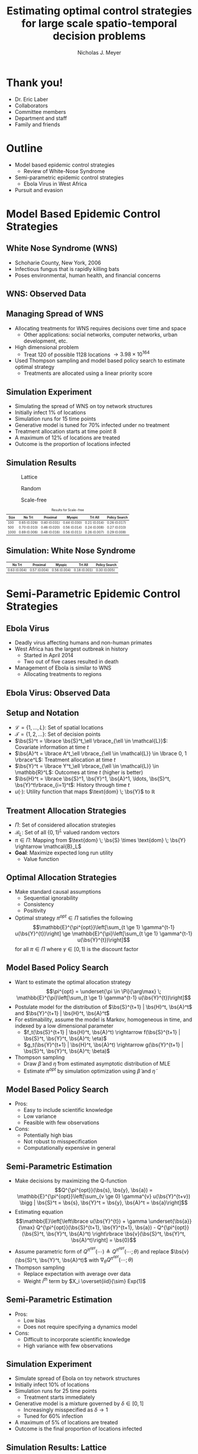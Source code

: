 #+title: Estimating optimal control strategies for large scale spatio-temporal decision problems
#+author: Nicholas J. Meyer

#+STARTUP: showeverything

#+REVEAL_ROOT: ../libs/reveal-js

#+REVEAL_THEME: simple

#+REVEAL_EXTRA_CSS: customize_theme.css

#+REVEAL_EXTRA_JS: {src: './bodymovin.js'}, {src: './anim_svg.js'}

#+OPTIONS: toc:nil num:nil timestamp:nil

#+REVEAL_TRANS: none

#+BIBLIOGRAPHY: ./sources.bib

#+REVEAL_HTML: <div class="math-jax-custom-commands">
\(\newcommand{\bs}{\boldsymbol}\)
#+REVEAL_HTML: </div>

* Thank you!
  - Dr. Eric Laber
  - Collaborators
  - Committee members
  - Department and staff
  - Family and friends


* Outline
  - Model based epidemic control strategies
    - Review of White-Nose Syndrome
  - Semi-parametric epidemic control strategies
    - Ebola Virus in West Africa
  - Pursuit and evasion


* Model Based Epidemic Control Strategies
  :PROPERTIES:
  :HTML_CONTAINER_CLASS: centered-title
  :END:


** White Nose Syndrome (WNS)
  #+REVEAL_HTML: <div class="columns">

  #+REVEAL_HTML: <div class="column">
  - Schoharie County, New York, 2006
  - Infectious fungus that is rapidly killing bats
  - Poses environmental, human health, and financial concerns

  #+REVEAL_HTML: </div>

  #+REVEAL_HTML: <div class="column">
  [[./figures/wnsPhoto.jpg]]
  #+REVEAL_HTML: </div>

  #+REVEAL_HTML: </div>


** WNS: Observed Data
   [[./figures/observed_infection_col.svg]]


** Managing Spread of WNS
   - Allocating treatments for WNS requires decisions over time and
     space
     - Other applications: social networks, computer networks, urban
       development, etc.
   - High dimensional problem
     - Treat 120 of possible 1128 locations \(\rightarrow 3.98 \times
       10^{164}\)
   - Used Thompson sampling and model based policy search to estimate
     optimal strategy
     - Treatments are allocated using a linear priority score


** Simulation Experiment
    - Simulating the spread of WNS on toy network structures
    - Initially infect 1% of locations
    - Simulation runs for 15 time points
    - Generative model is tuned for 70% infected under no treatment
    - Treatment allocation starts at time point 8
    - A maximum of 12% of locations are treated
    - Outcome is the proportion of locations infected


# ** Simulation: Grid Structure
#    #+REVEAL_HTML: <div class="columns">

#    #+REVEAL_HTML: <div class="column" style="padding: 0 0">
#    #+ATTR_HTML: :width 65%
#    [[./figures/grid_10x10.svg]]
#    #+REVEAL_HTML: </div>

#    #+REVEAL_HTML: <div class="column" style="padding: 0 0">
#    #+ATTR_HTML: :width 65%
#    [[./figures/grid_20x25.svg]]
#    #+REVEAL_HTML: </div>

#    #+REVEAL_HTML: <div class="column" style="padding: 0 0">
#    #+ATTR_HTML: :width 65%
#    [[./figures/grid_40x25.svg]]
#    #+REVEAL_HTML: </div>

#    #+REVEAL_HTML: </div>

#    #+ATTR_HTML: :style font-size:0.6em
#    | Size | No Trt       | Proximal     | Myopic       | Trt All      | Policy Search |
#    |------+--------------+--------------+--------------+--------------+---------------|
#    |  100 | 0.71 (0.018) | 0.38 (0.026) | 0.37 (0.024) | 0.18 (0.010) | 0.28 (0.016)  |
#    |  500 | 0.69 (0.011) | 0.41 (0.014) | 0.37 (0.015) | 0.18 (0.006) | 0.27 (0.011)  |
#    | 1000 | 0.70 (0.007) | 0.45 (0.010) | 0.45 (0.011) | 0.22 (0.005) | 0.29 (0.008)  |



# ** Simulation: Random Structure
#    #+REVEAL_HTML: <div class="columns">

#    #+REVEAL_HTML: <div class="column" style="padding: 0 0">
#    #+ATTR_HTML: :width 65%
#    [[./figures/random_100.svg]]
#    #+REVEAL_HTML: </div>

#    #+REVEAL_HTML: <div class="column" style="padding: 0 0">
#    #+ATTR_HTML: :width 65%
#    [[./figures/random_500.svg]]
#    #+REVEAL_HTML: </div>

#    #+REVEAL_HTML: <div class="column" style="padding: 0 0">
#    #+ATTR_HTML: :width 65%
#    [[./figures/random_1000.svg]]
#    #+REVEAL_HTML: </div>

#    #+REVEAL_HTML: </div>

#    #+ATTR_HTML: :style font-size:0.6em
#    | Size | No Trt       | Proximal     | Myopic       | Trt All      | Policy Search |
#    |------+--------------+--------------+--------------+--------------+---------------|
#    |  100 | 0.72 (0.021) | 0.30 (0.021) | 0.38 (0.027) | 0.21 (0.012) | 0.29 (0.017)  |
#    |  500 | 0.68 (0.009) | 0.24 (0.007) | 0.32 (0.009) | 0.22 (0.004) | 0.22 (0.005)  |
#    | 1000 | 0.69 (0.008) | 0.24 (0.007) | 0.32 (0.009) | 0.20 (0.003) | 0.21 (0.004)  |



** Simulation Results
   #+REVEAL_HTML: <div class="columns">

   #+REVEAL_HTML: <div class="column" style="padding: 0 0">
   #+CAPTION: Lattice
   #+ATTR_HTML: :width 65%
   [[./figures/grid_10x10.svg]]
   #+REVEAL_HTML: </div>

   #+REVEAL_HTML: <div class="column" style="padding: 0 0">
   #+CAPTION: Random
   #+ATTR_HTML: :width 65%
   [[./figures/random_100.svg]]
   #+REVEAL_HTML: </div>

   #+REVEAL_HTML: <div class="column" style="padding: 0 0">
   #+CAPTION: Scale-free
   #+ATTR_HTML: :width 65%
   [[./figures/barabasi_100.svg]]
   #+REVEAL_HTML: </div>

   #+REVEAL_HTML: </div>

   #+CAPTION: Results for Scale-free
   #+ATTR_HTML: :style font-size:0.6em
   | Size | No Trt       | Proximal     | Myopic       | Trt All      | Policy Search |
   |------+--------------+--------------+--------------+--------------+---------------|
   |  100 | 0.65 (0.026) | 0.40 (0.031) | 0.44 (0.030) | 0.21 (0.014) | 0.26 (0.017)  |
   |  500 | 0.70 (0.010) | 0.46 (0.020) | 0.56 (0.014) | 0.24 (0.008) | 0.27 (0.010)  |
   | 1000 | 0.69 (0.006) | 0.48 (0.016) | 0.56 (0.011) | 0.26 (0.007) | 0.29 (0.008)  |


** Simulation: White Nose Syndrome
   #+ATTR_HTML: :width 65%
   [[./figures/observed_infection_col.svg]]

   #+ATTR_HTML: :style font-size:0.6em
   | No Trt       | Proximal     | Myopic       | Trt All      | Policy Search |
   |--------------+--------------+--------------+--------------+---------------|
   | 0.63 (0.004) | 0.57 (0.004) | 0.56 (0.004) | 0.18 (0.001) | 0.30 (0.005)  |


* Semi-Parametric Epidemic Control Strategies
  :PROPERTIES:
  :HTML_CONTAINER_CLASS: centered-title
  :END:


** Ebola Virus
   - Deadly virus affecting humans and non-human primates
   - West Africa has the largest outbreak in history
     - Started in April 2014
     - Two out of five cases resulted in death
   - Management of Ebola is similar to WNS
     - Allocating treatments to regions


** Ebola Virus: Observed Data
  #+ATTR_HTML: :width 75%
  [[./figures/ebola_obs_outbreaks.svg]]


** Setup and Notation
   - \(\mathcal{L} = \lbrace 1, \ldots, L \rbrace\): Set of spatial
     locations
   - \(\mathcal{T} = \lbrace 1, 2, \ldots \rbrace\): Set of decision
     points
   - \(\bs{S}^t = \lbrace \bs{S}^t_\ell \rbrace_{\ell \in \mathcal{L}}\):
     Covariate information at time \(t\)
   - \(\bs{A}^t = \lbrace A^t_\ell \rbrace_{\ell \in \mathcal{L}} \in
     \lbrace 0, 1 \rbrace^L\): Treatment allocation at time \(t\)
   - \(\bs{Y}^t = \lbrace Y^t_\ell \rbrace_{\ell \in \mathcal{L}} \in
     \mathbb{R}^L\): Outcomes at time \(t\) (higher is better)
   - \(\bs{H}^t = \lbrace \bs{S}^1, \bs{Y}^1, \bs{A}^1, \ldots,
     \bs{S}^t, \bs{Y}^t\rbrace_{i=1}^t\): History through time \(t\)
   - \(u(\cdot)\): Utility function that maps \(\text{dom} \; \bs{Y}\) to
     \(\mathbb{R}\)


** Treatment Allocation Strategies
   - \(\Pi\): Set of considered allocation strategies
   - \(\mathcal{B}_L\): Set of all \(\lbrace 0, 1\rbrace^L\) valued
     random vectors
   - \(\pi\in\Pi\): Mapping from \(\text{dom} \; \bs{S} \times
     \text{dom} \; \bs{Y} \rightarrow \mathcal{B}_L\)
   - *Goal*: Maximize expected long run utility
     - Value function


** Optimal Allocation Strategies
   - Make standard causal assumptions
     - Sequential ignorability
     - Consistency
     - Positivity
   - Optimal strategy \(\pi^{opt} \in \Pi\) satisfies the following
     \[\mathbb{E}^{\pi^{opt}}\left[\sum_{t \ge 1} \gamma^{t-1}
     u(\bs{Y}^{t})\right] \ge \mathbb{E}^{\pi}\left[\sum_{t \ge 1}
     \gamma^{t-1} u(\bs{Y}^{t})\right]\] for all \(\pi \in \Pi\) where
     \(\gamma \in [0,1)\) is the discount factor


** Model Based Policy Search
   - Want to estimate the optimal allocation strategy \[\pi^{opt} =
     \underset{\pi \in \Pi}{\arg\max} \; \mathbb{E}^{\pi}\left[\sum_{t
     \ge 1} \gamma^{t-1} u(\bs{Y}^{t})\right]\]
   - Postulate model for the distribution of \(\bs{S}^{t+1} |
     \bs{H}^t, \bs{A}^t\) and \(\bs{Y}^{t+1} | \bs{H}^t, \bs{A}^t\)
   - For estimability, assume the model is Markov, homogeneous in
     time, and indexed by a low dimensional parameter
     - \(f_t(\bs{S}^{t+1} | \bs{H}^t, \bs{A}^t) \rightarrow
       f(\bs{S}^{t+1} | \bs{S}^t, \bs{Y}^t, \bs{A}^t; \eta)\)
     - \(g_t(\bs{Y}^{t+1} | \bs{H}^t, \bs{A}^t) \rightarrow
       g(\bs{Y}^{t+1} | \bs{S}^t, \bs{Y}^t, \bs{A}^t; \beta)\)
   - Thompson sampling
     - Draw \(\widetilde{\beta}\) and \(\widetilde{\eta}\) from estimated
       asymptotic distribution of MLE
     - Estimate \(\pi^{opt}\) by simulation optimization using
       \(\widetilde{\beta}\) and \(\widetilde{\eta}\)


** Model Based Policy Search
   - Pros:
     - Easy to include scientific knowledge
     - Low variance
     - Feasible with few observations
   - Cons:
     - Potentially high bias
     - Not robust to misspecification
     - Computationally expensive in general


** Semi-Parametric Estimation
   - Make decisions by maximizing the Q-function
     \[Q^{\pi^{opt}}(\bs{s}, \bs{y}, \bs{a}) =
     \mathbb{E}^{\pi^{opt}}\left[\sum_{v \ge 0} \gamma^{v}
     u(\bs{Y}^{t+v}) \bigg | \bs{S}^t = \bs{s}, \bs{Y}^t = \bs{y},
     \bs{A}^t = \bs{a}\right]\]
   - Estimating equation \[\mathbb{E}\left[\left\lbrace
     u(\bs{Y}^{t}) + \gamma \underset{\bs{a}}{\max}
     Q^{\pi^{opt}}(\bs{S}^{t+1}, \bs{Y}^{t+1}, \bs{a}) -
     Q^{\pi^{opt}}(\bs{S}^t, \bs{Y}^t, \bs{A}^t) \right\rbrace
     \bs{v}(\bs{S}^t, \bs{Y}^t, \bs{A}^t)\right] = \bs{0}\]
   - Assume parametric form of \(Q^{\pi^{opt}}(\cdots) \triangleq
     Q^{\pi^{opt}}(\cdots; \theta)\) and replace \(\bs{v}(\bs{S}^t,
     \bs{Y}^t, \bs{A}^t)\) with \(\nabla_\theta Q^{\pi^{opt}}(\cdots;
     \theta)\)
   - Thompson sampling
     - Replace expectation with average over data
     - Weight \(i^{th}\) term by \(X_i \overset{iid}{\sim} Exp(1)\)


** Semi-Parametric Estimation
   - Pros:
     - Low bias
     - Does not require specifying a dynamics model
   - Cons:
     - Difficult to incorporate scientific knowledge
     - High variance with few observations


** Simulation Experiment
   - Simulate spread of Ebola on toy network structures
   - Initially infect 10% of locations
   - Simulation runs for 25 time points
     - Treatment starts immediately
   - Generative model is a mixture governed by \(\delta \in [0, 1]\)
     - Increasingly misspecified as \(\delta \rightarrow 1\)
     - Tuned for 60% infection
   - A maximum of 5% of locations are treated
   - Outcome is the final proportion of locations infected


** Simulation Results: Lattice
   #+REVEAL_HTML: <div class="columns" style="margin:0 2em 0 3em">

   #+REVEAL_HTML: <div class="column">
   #+ATTR_HTML: :width 90%
   [[./figures/grid_10x10.svg]]
   #+REVEAL_HTML: </div>

   #+REVEAL_HTML: <div class="column">
   #+ATTR_HTML: :width 90%
   [[./figures/grid_20x25.svg]]
   #+REVEAL_HTML: </div>

   #+REVEAL_HTML: <div class="column">
   #+ATTR_HTML: :width 90%
   [[./figures/grid_40x25.svg]]
   #+REVEAL_HTML: </div>

   #+REVEAL_HTML: </div>

   #+ATTR_HTML: :width 85%
   [[./figures/toy_sim_results_grid.svg]]


** Simulation Results: Random
   #+REVEAL_HTML: <div class="columns" style="margin:0 2em 0 3em">

   #+REVEAL_HTML: <div class="column">
   #+ATTR_HTML: :width 90%
   [[./figures/random_100.svg]]
   #+REVEAL_HTML: </div>

   #+REVEAL_HTML: <div class="column">
   #+ATTR_HTML: :width 90%
   [[./figures/random_500.svg]]
   #+REVEAL_HTML: </div>

   #+REVEAL_HTML: <div class="column">
   #+ATTR_HTML: :width 90%
   [[./figures/random_1000.svg]]
   #+REVEAL_HTML: </div>

   #+REVEAL_HTML: </div>

   #+ATTR_HTML: :width 85%
   [[./figures/toy_sim_results_random.svg]]



** Simulation Results: Scale-free
   #+REVEAL_HTML: <div class="columns" style="margin:0 2em 0 3em">

   #+REVEAL_HTML: <div class="column">
   #+ATTR_HTML: :width 90%
   [[./figures/barabasi_100.svg]]
   #+REVEAL_HTML: </div>

   #+REVEAL_HTML: <div class="column">
   #+ATTR_HTML: :width 90%
   [[./figures/barabasi_500.svg]]
   #+REVEAL_HTML: </div>

   #+REVEAL_HTML: <div class="column">
   #+ATTR_HTML: :width 90%
   [[./figures/barabasi_1000.svg]]
   #+REVEAL_HTML: </div>

   #+REVEAL_HTML: </div>

   #+ATTR_HTML: :width 85%
   [[./figures/toy_sim_results_barabasi.svg]]


** Simulation Results: Ebola
   #+ATTR_HTML: :width 65%
   [[./figures/ebola_obs_outbreaks.svg]]

   #+ATTR_HTML: :style font-size:0.6em
   | None            | Random          | Proximal        | Myopic          | Model based     |
   |-----------------+-----------------+-----------------+-----------------+-----------------|
   | 0.69 (0.0038)   | 0.64 (0.0040)   | 0.61 (0.0040)   | 0.58 (0.0041)   | 0.52 (0.0042)   |



** Future Work
   - Immediate detection of outbreaks
   - Known network structure
   - Adaptive switch-over between model-based and semi-parametric
   - Extension to larger problems (e.g., 1 million locations)


* Pursuit and Evasion
  :PROPERTIES:
  :HTML_CONTAINER_CLASS: centered-title
  :END:


** Motivating problems
  - National security
    - Domestic invasion
    - Search and destroy missions
  - Emergency response
    - Law enforcement responding to a fleeing suspect
  - Wildlife management
    - Tracking poachers of endangered animals


** Pursuit and Evasion
  - Formalize the search as evolving over a network of locations
  - All players move in discrete time
  - Possible objectives
    1. Evader tries to reach goal and pursuers try to stop the evader
    2. Pursuers try to catch evader and game continues until capture


** Pursuit and Evasion Demo
   :PROPERTIES:
   :reveal_data_state: pe_intro
   :END:
   #+REVEAL_HTML: <div id="pe_intro"></div>

** Pursuit and Evasion Demo
   :PROPERTIES:
   :reveal_data_state: pe_evadergoals
   :END:
   #+REVEAL_HTML: <div id="pe_evadergoals"></div>

** Pursuit and Evasion Demo
   :PROPERTIES:
   :reveal_data_state: pe_onestep
   :END:
   #+REVEAL_HTML: <div id="pe_onestep"></div>

** Pursuit and Evasion Demo
   :PROPERTIES:
   :reveal_data_state: pe_informant
   :END:
   #+REVEAL_HTML: <div id="pe_informant"></div>

** Pursuit and Evasion Demo
   :PROPERTIES:
   :reveal_data_state: pe_capture
   :END:
   #+REVEAL_HTML: <div id="pe_capture"></div>


** Game Setup
  - \(d\) pursuers
  - 1 evader
  - \(\lbrace 1, \ldots, L \rbrace\) nodes in the network
  - Order of events
    1. Pursuers gather and share state information
    2. Pursuers move to new locations
    3. Evader responds by moving to a new location
  - Game terminates when the evader has reached the goal or has been caught
    - The evader has been caught if adjacent to at least one pursuer
    - Finite time horizon


** Pursuers
  - *Goal*: Minimize expected time to capture
  - State information available to all pursuers at each time point
    - Locations of all pursuers
    - Indicator for whether or not evader has been caught
    - Information from informants and reliability of the source
      - Reliable, deceitful, noisy
    - Assume complete communication
  - New locations are restricted to a feasible set
    - E.g., can only move to adjacent locations
  - An action is a set of new locations for each agent


** Evader
  - *Goal*: Reach goal without being caught by pursuers
  - Only one evader
  - Movements restricted to feasible set (e.g., adjacent locations)


** Timeline
  [[./figures/timeline.png]]


** Player Strategies
  - Pursuers
    - Define \(H^t\) to be all current and past state information at
      time \(t\)
    - \(W^t\): Locations of all pursuers at time \(t\)
    - \(R^t\): Reward for the pursuers at time \(t\)
    - \(\pi = \lbrace \pi^0,\ldots,\pi^{T-1}\rbrace\): Strategy for
      all \(d\) pursuers
      - \(\pi^t\): Maps \(H^t\) to the set of feasible next locations
  - Evader:
    - \(\psi = \lbrace \psi^0, \ldots, \psi^{T-1}\rbrace\): Strategy
      for the evader
    - \(\psi^t\): Maps current location to the set of feasible next
      locations


** Optimal Pursuer Strategies
  - Value of the pursuer strategy \(\pi\) assuming evader follows
    \(\psi\) \[V(\pi; \psi) \triangleq \mathbb{E}^{\pi, \psi}\left(
    \sum_{t\ge 0} \gamma^t R^t\right) \] where \(\mathbb{E}^{\pi, \psi}\)
    denotes the expectation if pursuers follow \(\pi\) and the evader
    follows \(\psi\) and \(\gamma \in [0, 1)\) is the discount factor
  - Define \(J^t_\psi(\cdot | h^t)\) to be the posterior distribution
    of the evader's location given \(H^t = h^t\) and the evader is
    following \(\psi\)
  - For any \(\pi\) and \(\psi\), there exists a pursuer strategy
    \(\widetilde{\pi}\) depending on \(H^t\) through the current state
    and \(J^t_\psi(\cdot | H^t)\) such that \(V(\widetilde{\pi}, \psi)
    \ge V(\pi; \psi)\)


** Thompson Sampling
  [[./figures/thompson_sampling.png]]


** Estimating Optimal Pursuer Strategy

  - Q-function is a sufficient quantity for making optimal decisions
    \[Q^{*, \psi}(\bs{w}, \bs{J}, \bs{a}) = \mathbb{E}^{*,
    \psi}\left[\sum_{v\ge 0} \gamma^v R^{t + v} \bigg| \bs{W}^t =
    \bs{w}, \bs{J}^t = \bs{J},
    \bs{A}^t = \bs{a}\right]\]

  - Under the Markov assumption \[Q^{*, \psi}(\bs{w},
    \bs{J}, \bs{a}) = \mathbb{E}^{*, \psi}\left[R^t +
    \gamma \max_{\bs{a}'} Q^{*, \psi}(\bs{W}^{t+1},
    \bs{J}^{t+1}, \bs{a}') \bigg| \cdots \right]\]

  - Can write using a \(n\)-step roll out
    \[Q^{*, \psi}(\bs{w}, \bs{J}, \bs{a}) =
    \mathbb{E}^{*, \psi}\left[\sum_{v = 0}^{n-1} \gamma^v R^{t+v} +
    \gamma^n \max_{\bs{a}'} Q^{*,
    \psi}(\bs{W}^{t+n}, \bs{J}^{t+n}, \bs{a}')
    \bigg| \cdots \right]\]


** Heuristic Strategy
  - Approximate Q-function using a heuristic strategy \[Q^{*,
    \psi}(\bs{w}, \bs{J}, \bs{a}) \approx \mathbb{E}^{*,
    \psi}\left[\sum_{v = 0}^{n-1} \gamma^v R^{t+v} + \gamma^{n}
    \max_{\bs{a}'} Q^{\pi_H, \psi}(\bs{W}^{t+n}, \bs{J}^{t+n},
    \bs{a}') \bigg| \cdots\right]\]

  - Heuristic strategy \(\pi_H\) is a variant of the /global-max/
    strategy
    - Find locations of the posterior with highest coverage
    - Select actions that move the pursuers closest to these locations


** Simulation Experiment Setup
  #+REVEAL_HTML: <div class="columns">

  #+REVEAL_HTML: <div class="column" style="padding: 1em 0">
  - Number of pursuers: 1, 2, 3
  - Number of steps before heuristic: 0, 1, 2
  - Evader is following a random walk indexed by goal and drift
  - Game ends when evader reaches the goal state or has been caught
  - 500 replications
  #+REVEAL_HTML: </div>

  #+REVEAL_HTML: <div class="column">
  [[./figures/sim_setup.png]]
  #+REVEAL_HTML: </div>

  #+REVEAL_HTML: </div>


** Simulation Experiment Results
  #+attr_html: :width 55%
  [[./figures/prob_capture.svg]]


** Future Work
  - Estimate prior over evader behaviors using Nash process prior
  - Intelligent evader that adapts over time
  - Prioritization of capture zones
  - Incorporate additional actions besides movement


* References
  bibliography:./sources.bib
  cite:Boyles2011
  cite:Blehert2009
  cite:Maher2012
  cite:ertefaie2014
  cite:thompson1933likelihood
  cite:Kramer2016
  cite:Li2017
  cite:Gosavi2014
  cite:minnier2011perturbation

* Final Slide
  :PROPERTIES:
  :HTML_CONTAINER_CLASS: final-slide
  :END:
  #+REVEAL_HTML: <div style="text-align: center; padding: 15%">
  Thank you for listening!

  Questions?
  #+REVEAL_HTML: </div>
